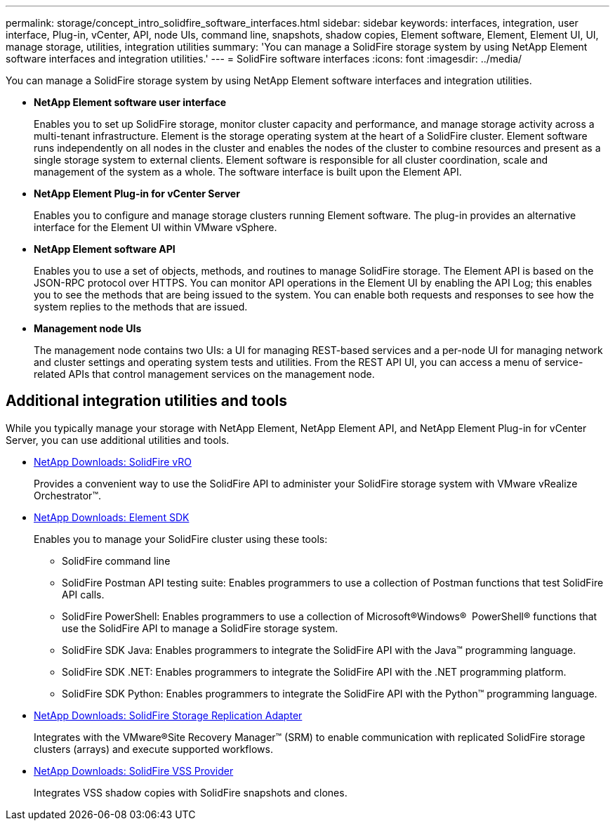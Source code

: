 ---
permalink: storage/concept_intro_solidfire_software_interfaces.html
sidebar: sidebar
keywords: interfaces, integration, user interface, Plug-in, vCenter, API, node UIs, command line, snapshots, shadow copies, Element software, Element, Element UI, UI, manage storage, utilities, integration utilities
summary: 'You can manage a SolidFire storage system by using NetApp Element software interfaces and integration utilities.'
---
= SolidFire software interfaces
:icons: font
:imagesdir: ../media/

[.lead]
You can manage a SolidFire storage system by using NetApp Element software interfaces and integration utilities.

* *NetApp Element software user interface*
+
Enables you to set up SolidFire storage, monitor cluster capacity and performance, and manage storage activity across a multi-tenant infrastructure. Element is the storage operating system at the heart of a SolidFire cluster. Element software runs independently on all nodes in the cluster and enables the nodes of the cluster to combine resources and present as a single storage system to external clients. Element software is responsible for all cluster coordination, scale and management of the system as a whole. The software interface is built upon the Element API.

* *NetApp Element Plug-in for vCenter Server*
+
Enables you to configure and manage storage clusters running Element software. The plug-in provides an alternative interface for the Element UI within VMware vSphere.

* *NetApp Element software API*
+
Enables you to use a set of objects, methods, and routines to manage SolidFire storage. The Element API is based on the JSON-RPC protocol over HTTPS. You can monitor API operations in the Element UI by enabling the API Log; this enables you to see the methods that are being issued to the system. You can enable both requests and responses to see how the system replies to the methods that are issued.

* *Management node UIs*
+
The management node contains two UIs: a UI for managing REST-based services and a per-node UI for managing network and cluster settings and operating system tests and utilities. From the REST API UI, you can access a menu of service-related APIs that control management services on the management node.

== Additional integration utilities and tools

While you typically manage your storage with NetApp Element, NetApp Element API, and NetApp Element Plug-in for vCenter Server, you can use additional utilities and tools.

* https://mysupport.netapp.com/products/p/vro.html[NetApp Downloads: SolidFire vRO]
+
Provides a convenient way to use the SolidFire API to administer your SolidFire storage system with VMware vRealize Orchestrator™.

* https://mysupport.netapp.com/products/p/elementsdk.html[NetApp Downloads: Element SDK]
+
Enables you to manage your SolidFire cluster using these tools:

** SolidFire command line
** SolidFire Postman API testing suite: Enables programmers to use a collection of Postman functions that test SolidFire API calls.
** SolidFire PowerShell: Enables programmers to use a collection of Microsoft®Windows® ﻿ PowerShell® functions that use the SolidFire API to manage a SolidFire storage system.
** SolidFire SDK Java: Enables programmers to integrate the SolidFire API with the Java™ programming language.
** SolidFire SDK .NET: Enables programmers to integrate the SolidFire API with the .NET programming platform.
** SolidFire SDK Python: Enables programmers to integrate the SolidFire API with the Python™ programming language.

* https://mysupport.netapp.com/products/p/elementsra.html[NetApp Downloads: SolidFire Storage Replication Adapter]
+
Integrates with the VMware®Site Recovery Manager™ (SRM) to enable communication with replicated SolidFire storage clusters (arrays) and execute supported workflows.

* https://mysupport.netapp.com/products/p/elementvss.html[NetApp Downloads: SolidFire VSS Provider]
+
Integrates VSS shadow copies with SolidFire snapshots and clones.
